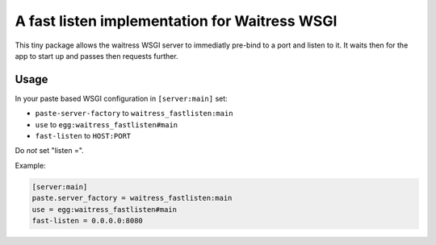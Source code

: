 ==============================================
A fast listen implementation for Waitress WSGI
==============================================

This tiny package allows the waitress WSGI server to immediatly pre-bind to a port and listen to it.
It waits then for the app to start up and passes then requests further.


Usage
=====

In your paste based WSGI configuration in ``[server:main]`` set:

- ``paste-server-factory`` to ``waitress_fastlisten:main``
- ``use`` to ``egg:waitress_fastlisten#main``
- ``fast-listen`` to ``HOST:PORT``

Do *not* set "listen =".

Example:

.. code-block:: INI

    [server:main]
    paste.server_factory = waitress_fastlisten:main
    use = egg:waitress_fastlisten#main
    fast-listen = 0.0.0.0:8080
